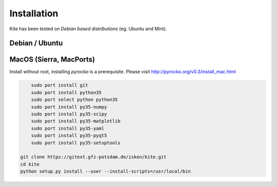 Installation
============
Kite has been tested on *Debian based distributions* (eg. Ubuntu and Mint).

Debian / Ubuntu
---------------

.. code-block :: sh
    :caption: Installation through from source and ``apt``

    sudo apt-get install python3-pyqt5 python3-pyqt5 python3-pyqt5.qtopengl python3-yaml python3-scipy python3-numpy
    git clone https://github.com/pyrocko/kite
    cd kite
    sudo python3 setup.py install

MacOS (Sierra, MacPorts)
------------------------

Install without root, installing `pyrocko` is a prerequisite. Please visit http://pyrocko.org/v0.3/install_mac.html

.. code-block :: sh

	sudo port install git
	sudo port install python35
	sudo port select python python35
	sudo port install py35-numpy
	sudo port install py35-scipy
	sudo port install py35-matplotlib
	sudo port install py35-yaml
	sudo port install py35-pyqt5
	sudo port install py35-setuptools
	 
    git clone https://gitext.gfz-potsdam.de/isken/kite.git
    cd kite
    python setup.py install --user --install-scripts=/usr/local/bin
